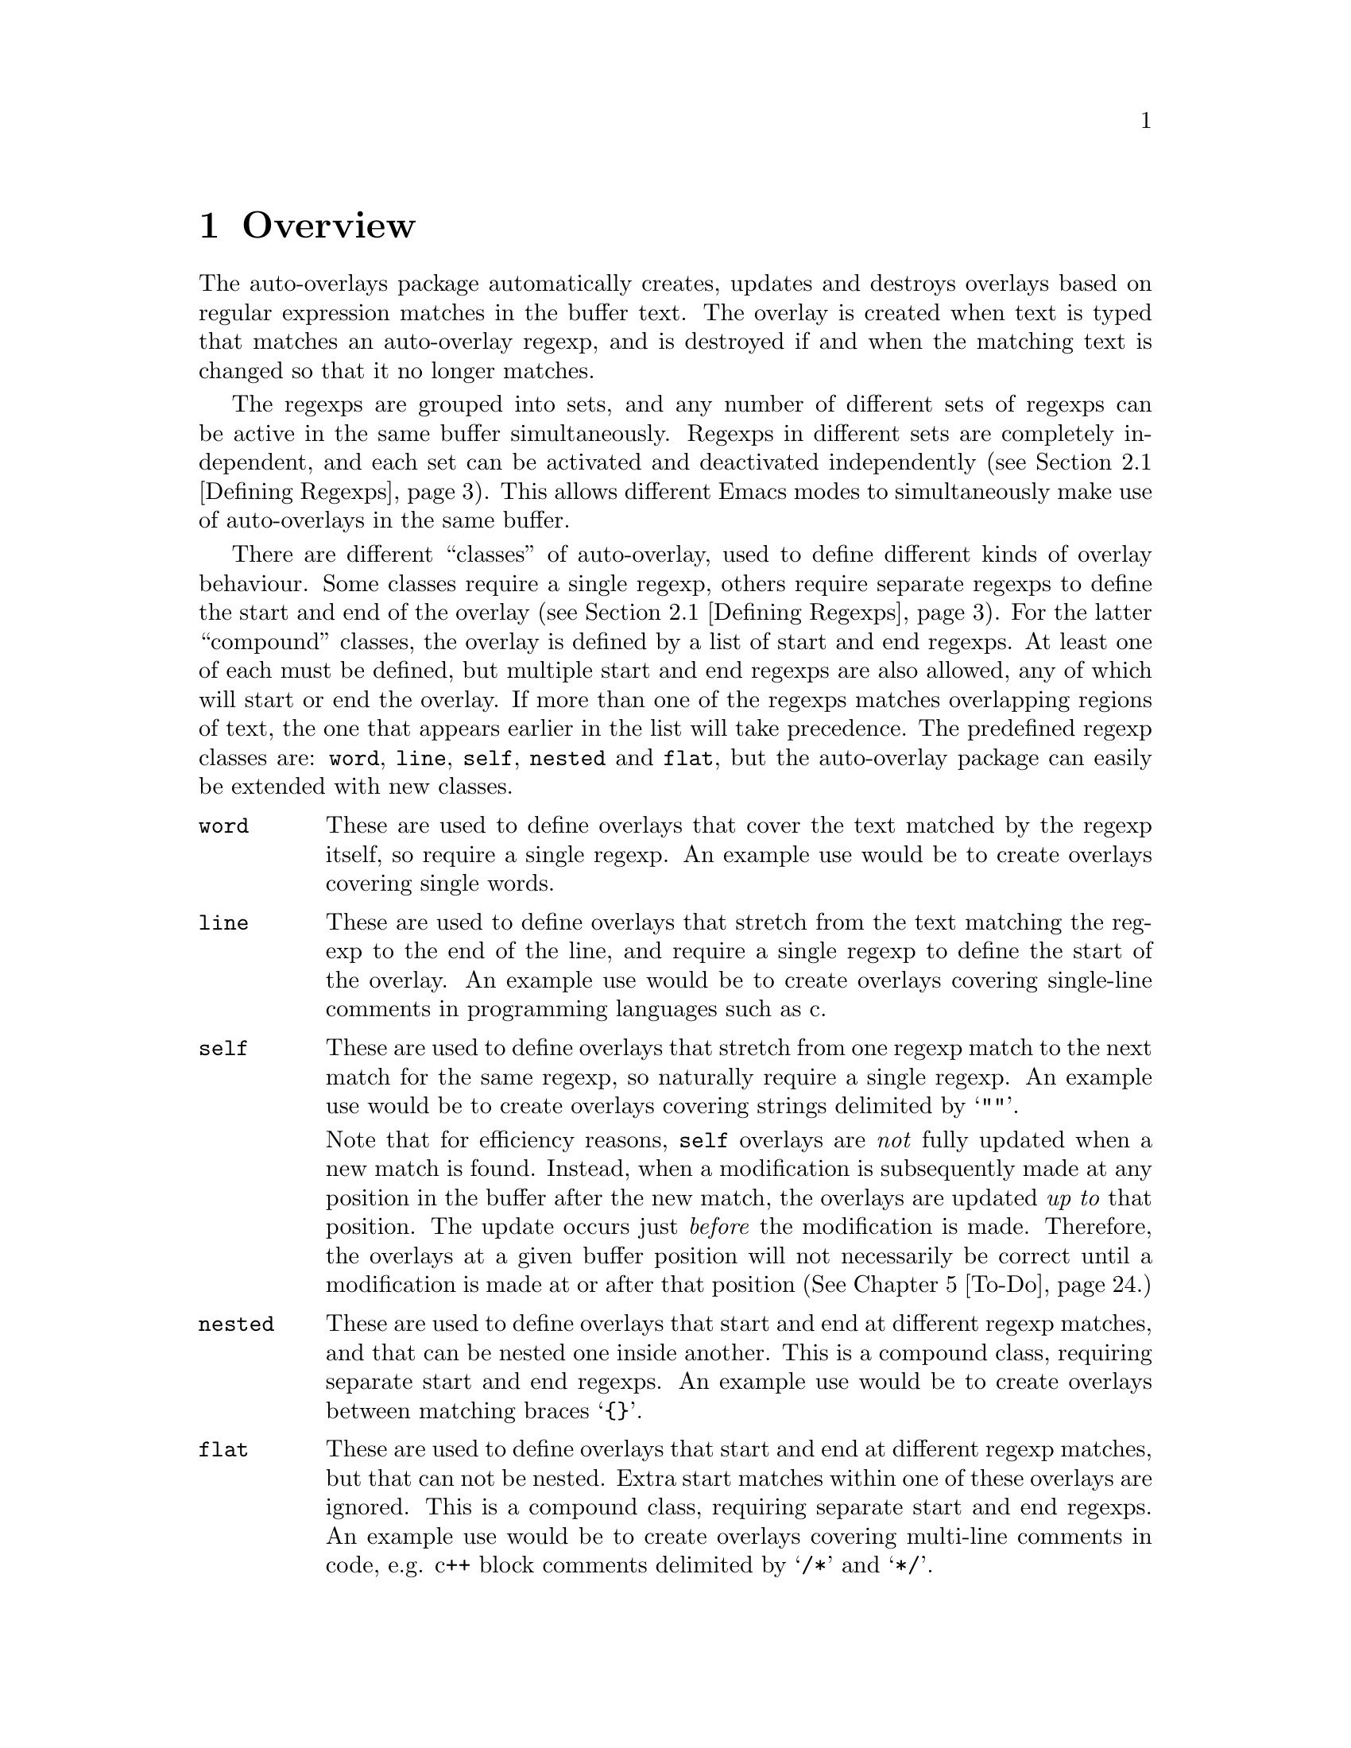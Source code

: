 

@node Overview
@chapter Overview
@cindex Overview
The auto-overlays package automatically creates, updates and destroys
overlays based on regular expression matches in the buffer text. The
overlay is created when text is typed that matches an auto-overlay
regexp, and is destroyed if and when the matching text is changed so
that it no longer matches.

@cindex regexp sets
@cindex sets of regexps
The regexps are grouped into sets, and any number of different sets of
regexps can be active in the same buffer simultaneously. Regexps in
different sets are completely independent, and each set can be activated
and deactivated independently (@pxref{Defining Regexps}). This allows
different Emacs modes to simultaneously make use of auto-overlays in the
same buffer.

@cindex overlay classes
@cindex classes of overlay
@cindex compound overlay classes
@cindex overlay classes, compound
There are different ``classes'' of auto-overlay, used to define
different kinds of overlay behaviour. Some classes require a single
regexp, others require separate regexps to define the start and end of
the overlay (@pxref{Defining Regexps}). For the latter ``compound''
classes, the overlay is defined by a list of start and end regexps. At
least one of each must be defined, but multiple start and end regexps
are also allowed, any of which will start or end the overlay. If more
than one of the regexps matches overlapping regions of text, the one
that appears earlier in the list will take precedence. The predefined
regexp classes are: @code{word}, @code{line}, @code{self}, @code{nested}
and @code{flat}, but the auto-overlay package can easily be extended
with new classes.

@table @code
@item word
@cindex word overlay class
@cindex overlay class, word
@cindex class, word
These are used to define overlays that cover the text matched by the
regexp itself, so require a single regexp. An example use would be to
create overlays covering single words.

@item line
@cindex line overlay class
@cindex overlay class, line
@cindex class, line
These are used to define overlays that stretch from the text matching
the regexp to the end of the line, and require a single regexp to define
the start of the overlay. An example use would be to create overlays
covering single-line comments in programming languages such as c.

@item self
These are used to define overlays that stretch from one regexp match to
the next match for the same regexp, so naturally require a single
regexp. An example use would be to create overlays covering strings
delimited by @samp{""}.

@cindex self overlay class
@cindex overlay class, self
@cindex class, self
Note that for efficiency reasons, @code{self} overlays are @emph{not}
fully updated when a new match is found. Instead, when a modification is
subsequently made at any position in the buffer after the new match, the
overlays are updated @emph{up to} that position. The update occurs just
@emph{before} the modification is made. Therefore, the overlays at a
given buffer position will not necessarily be correct until a
modification is made at or after that position (@xref{To-Do}.)

@item nested
@cindex nested overlay class
@cindex overlay class, nested
@cindex class, nested
These are used to define overlays that start and end at different regexp
matches, and that can be nested one inside another. This is a compound
class, requiring separate start and end regexps. An example use would be
to create overlays between matching braces @samp{@{@}}.

@item flat
@cindex flat overlay class
@cindex overlay class, flat
@cindex class, flat
These are used to define overlays that start and end at different regexp
matches, but that can not be nested. Extra start matches within one of
these overlays are ignored. This is a compound class, requiring separate
start and end regexps. An example use would be to create overlays
covering multi-line comments in code, e.g. c++ block comments delimited
by @samp{/*} and @samp{*/}.
@end table

@cindex delimeter
@cindex regexp groups
@cindex grouping in regexps
By default, the entire text matching a regexp acts as the
``delimeter''. For example, a @code{word} overlay will cover all the
text matching its regexp, and a @code{nested} overlay will start at the
end of the text matching its start regexp. Sometimes it is useful to be
able to have only part of the regexp match act as the delimeter. This
can be done by grouping that part of the regexp (@pxref{Defining
Regexps}). Overlays will then start and end at the text matching the
group, instead of the text matching the entire regexp.

Overlay properties can be defined along with the regexp, and are applied
to any overlays created by a match to that regexp. Certain properties
have implications for auto-overlay behaviour.

@table @code
@item priority
@cindex priority property
@cindex overlay property, priority
This is a standard Emacs overlay property (@pxref{Overlay
Properties,,,elisp, GNU Emacs Lisp Reference Manual}), but it is also
used to determine which regexp takes precedence when more than two or
more regexps defining a compound class overlay match overlapping
text. It is also used to determine which regexp's properties take
precedence for overlays that are defined by start and end matches.

@item exclusive
@cindex exclusive property
@cindex overlay property, exclusive
Normally, different auto-overlay regexps coexist, and act completely
independently of one-another. However, if an auto-overlay has non-nil
@code{exclusive} and @code{priority} properties, regexp matches within
the overlay are ignored if they have lower priority. An example use is
in ignoring matches within comments in code.
@end table
@cindex overlay properties



@node Auto-Overlay Functions
@chapter Auto-Overlay Functions
@cindex functions
@cindex package, loading
@cindex loading the package
@cindex require
@cindex using auto-overlays

To use auto-overlays in an Elisp package, you must load the
overlay classes that you require by including lines of the form
@lisp
(require 'auto-overlay-@var{class})
@end lisp
near the beginning of your package, where @var{class} is the class
name. The standard classes are: @code{word}, @code{line}, @code{self},
@code{nested} and @code{flat} (@pxref{Overview}), though new classes can
easily be added (@pxref{Extending the Auto-Overlays Package}).

Sometimes it is useful for a package to make use of auto-overlays if any
are defined, without necessarily requiring them. To facilitate this, the
relevant functions can be loaded separately from the rest of the
auto-overlays package with the line
@lisp
(require 'auto-overlay-common)
@end lisp
This provides all the functions related to searching for overlays and
retrieving overlay properties, @xref{Searching for Overlays}. Note that
there is no need to include this line if any auto-overlay classes are
@code{require}d.

This section describes the functions that are needed in order to make
use of auto-overlays in an Elisp package. It does @emph{not} describe
functions related to extending the auto-overlays
package. @xref{Extending the Auto-Overlays Package}.

@menu
* Defining Regexps::            
* Starting and Stopping Auto-Overlays::  
* Searching for Overlays::      
@end menu



@node Defining Regexps
@section Defining Regexps
@cindex defining regexps
@cindex regexps, defining
@cindex regexps, loading and unloading
@cindex functions, defining regexps
@cindex functions, loading and unloading regexps

An auto-overlay regexp entry is defined by a list of the form:
@lisp
(@var{class} @var{regexp} &rest @var{properties})
@end lisp
@var{class} is one of the regexp classes described in the previous
section (@pxref{Overview}). @var{regexp} is a regular expression. Any
further elements in the list are cons cells with overlay property names
(symbols) in their cars and the property values in their cdrs.

If only part of the regexp should act as the delimeter
(@pxref{Overview}), @var{regexp} should instead be a cons cell:
@lisp
(@var{regexp} . @var{group})
@end lisp
where @var{regexp} is a regexp that contains at least one group
(@pxref{Regular Expressions,,,elisp, GNU Emacs Lisp Reference Manual}),
and @var{group} is an integer identifying which group should act as the
delimeter.

If the overlay class requires additional groups to be specified, it
@var{regexp} should instead be a list:
@lisp
(@var{regexp} @var{group0} @var{group1} ...)
@end lisp
The first @var{group0} still specifies the part that acts as the
delimeter, as before. If the entire regexp should act as the delimeter,
@var{group0} must still be supplied but should be set to 0 (meaning the
entire regexp). None of the standard classes make use of any additional
groups, but extensions to the auto-overlays package that define new
classes may. @xref{Extending the Auto-Overlays Package}.


The following functions are used to load and unload regexp definitions.
@cindex defining regexps
@cindex regexps, defining
@cindex regexps, loading and unloading
@cindex functions, defining regexps
@cindex functions, loading and unloading regexps

@table @code
@item (auto-overlay-load-regexp @var{entry} @var{set-id} &optional @var{pos} @var{entry-id})
@findex auto-overlay-load-regexp
@cindex defining regexps
@cindex regexps, defining
@cindex regexps, loading
Load an auto-overlay regexp defined by @var{entry}, which should be a
list of the form described above. @var{set-id} is a symbol identifying a
set of auto-overlay regexps. The optional parameter @var{pos} determines
where in the set's regexp list the new regexp is inserted. If it is
@code{nil}, the regexp is added at the end. If it is @code{t}, the
regexp is added at the beginning. If it is an integer, the regexp is
added at that position in the list. Whilst the position in the list has
no effect on overlay behaviour, it does determine the order in which
regexps are checked, so can affect efficiency. The optional
@var{entry-id} is a symbol that can be used to identify the regexp
later.

@cindex compound regexp
@cindex defining compound regexps
@cindex regexps, defining compound
To define a compound overlay, @command{auto-overlay-load-regexp} must
first be called with @var{entry} being a list containing just the
overlay class, e.g. @code{('nested)}, and an @var{entry-id} must be
supplied. @command{auto-overlay-load-compound-regexp} can then be called
to actually load the start and end regexp definitions themselves.


@item (auto-overlay-load-compound-regexp @var{entry} @var{set-id} @var{entry-id} &optional @var{pos} @var{subentry-id})
@findex auto-overlay-load-compound-regexp
@cindex compound regexp
@cindex defining compound regexps
@cindex loading compound regexps
@cindex regexps, defining compound
@cindex regexps, loading compound
Load a start or end regexp into the list defining a compound
regexp. @command{auto-overlay-load-regexp} must first be called as
described above. @var{entry} is the regexp definition, but the first
element of the list should be one of the symbols @code{start} or
@code{end}, rather than the overlay class. @var{set-id} is a symbol
identifying the auto-overlay regexp set as before, and @var{entry-id} is
the symbol that was supplied to the @command{auto-overlay-load-regexp}
call. The optional @var{pos} determines the position of the regexp, as
for @command{auto-overlay-load-regexp}, but this time it is the position
in the list of regexps defining the compound overlay, which can be
significant for overlay behaviour since it determines which regexp takes
precedence when two match the same text. The optional @var{subentry-id}
is a symbol that can be used to identify the regexp later.


@item (auto-overlay-unload-regexp @var{set-id} &optional @var{entry-id} @var{subentry-id})
@findex auto-overlay-unload-regexp
@cindex unloading regexps
@cindex regexps, unloading
Unload one or more regexp definitions. @var{set-id}, @var{entry-id} and
@var{subentry-id} are symbols identifying the regexp to unload, and
correspond to those supplied when loading the regexp using
@command{auto-overlay-load-regexp} and
@command{auto-overlay-load-compound-regexp}. @var{subentry-id} only
needs to be supplied if unloading a start or end regexp from a compound
class, and should be @code{nil} otherwise. Note that if @var{entry-id}
is the symbol identifying a compound class regexp, and @var{subentry-id}
is @emph{not} supplied, the entire list of start and end regexps will be
unloaded. To unload an entire set of regexp definitions, simply specify
@var{set-id} but leave @var{entry-id} and @var{subentry-id} null.


@item (auto-overlay-share-regexp-set @var{set-id} @var{from-buffer} @@optional @var{to-buffer})
@findex auto-overlay-share-regexp-set
@cindex sharing regexp sets
@cindex regexp sets, sharing between buffers
@cindex buffers, sharing regexp sets between
Share the set of regexp definitions identified by the symbol
@var{set-id} in buffer @code{from-buffer} with the buffer
@var{to-buffer}, or the current buffer if @var{to-buffer} is null. The
regexp set becomes common to both buffers, and any changes made to it in
one buffer, such as loading and unloading regexp definitions, are also
reflected in the other buffer. However, the regexp set can still be
enabled and disabled independently in both buffers. The same regexp set
can be shared between any number of buffers. To remove a shared regexp
set from one of the buffers, simply unload the entire set from that
buffer using @command{auto-overlay-unload-regexp}. The regexp set will
remain defined in all the other buffers it was shared with.
@end table



@node Starting and Stopping Auto-Overlays
@section Starting and Stopping Auto-Overlays
@cindex starting and stopping auto-overlays
@cindex regexp sets, starting and stopping
@cindex saving overlays
@cindex loading overlays
@cindex overlays, starting and stopping
@cindex overlays, saving and loading
@cindex functions, starting and stopping overlays
@cindex functions, loading and saving overlays
A set of regexps is not active until it has been ``started'', and can be
deactivated by ``stopping'' it. When a regexp set is activated, the
entire buffer is scanned for regexp matches, and the corresponding
overlays created. Similarly, when a set is deactivated, all the overlays
are deleted. Note that regexp definitions can be loaded and unloaded
whether the regexp set is active or inactive, and that deactivating a
regexp set does @emph{not} delete its regexp definitions.

Since scanning the whole buffer for regexp matches can take some time,
especially for large buffers, auto-overlay data can be saved to an
auxiliary file so that the overlays can be restored more quickly if the
same regexp set is subsequently re-activated. Of course, if the text in
the buffer is modified whilst the regexp set is disabled, or the regexp
definitions differ from those that were active when the overlay data was
saved, the saved data will be out of date. Auto-overlays automatically
checks if the text has been modified and, if it has, ignores the saved
data and re-scans the buffer. However, no check is made to ensure the
regexp definitions used in the buffer and saved data are consistent
(@pxref{To-Do}); the saved data will be used even if the definitions
have changed.

The usual time to save and restore overlay data is when a regexp set is
deactivated or activated. The auxilliary file name is then constructed
automatically from the buffer name and the set-id. However,
auto-overlays can also be saved and restored manually.


@table @code
@item (auto-overlay-start @var{set-id} @@optional @var{buffer} @var{ignore-save-file})
@findex auto-overlay-start
Activate the auto-overlay regexp set identified by the symbol
@var{set-id} in @var{buffer}, or the current buffer if the latter is
@code{nil}. If there is an file called
@file{auto-overlay-}@var{buffer-name}@file{-}@var{set-id} in the current
directory containing up-to-date overlay data, it will be used to restore
the auto-overlays (@var{buffer-name} is the name of the file visited by
the buffer, or the buffer name itself if there is none). Otherwise, the
entire buffer will be scanned for regexp matches. A non-nil
@var{ignore-save-file} will override this, causing the buffer to be
scanned even if the file exists.


@item (auto-overlay-stop @var{set-id} @@optional @var{buffer} @var{save})
@findex auto-overlay-stop
Deactivate the auto-overlay regexp set identified by the symbol
@var{set-id} in @var{buffer}, or the current buffer if the latter is
@code{nil}. All corresponding overlays will be deleted, but the regexp
definitions are preserved and can be reactivated later. If @var{save} is
non-nil, overlay data will be saved in an auxilliary file called
@file{auto-overlay-}@var{buffer-name}@file{-}@var{set-id} to speed up
subsequent reactivation of the regexp set in the same buffer
(@var{buffer-name} is the name of the file visited by the buffer, or the
buffer name itself if there is none).


@item (auto-overlay-save-overlays @var{set-id} @@optional @var{buffer} @var{file})
@findex auto-overlay-save-overlays
Save auto-overlay data for the regexp set identified by the symbol
@var{set-id} in @var{buffer}, or the current buffer if @code{nil}, to an
auxilliary file called @var{file}. If @var{file} is nil, the overlay
data are saved to a file called
@file{auto-overlay-}@var{buffer-name}@file{-}@var{set-id} in the current
directory (@var{buffer-name} is the name of the file visited by the
buffer, or the buffer name itself if there is none). Note that this is
the only name that will be recognized by @command{auto-overlay-start}.


@item (auto-overlay-load-overlays @var{set-id} @@optional @var{buffer} @var{file})
@findex auto-overlay-load-overlays
Load auto-overlay data for the regexp set identified by the symbol
@var{set-id} into @var{buffer}, or the current buffer if @code{nil},
from an auxilliary file called @var{file}. If @var{file} is nil, it
attempts to load the overlay data from a file called
@file{auto-overlay-}@var{buffer-name}@file{-}@var{set-id} in the current
directory (@var{buffer-name} is the name of the file visited by the
buffer, or the buffer name itself if there is none). Returns @code{t} is
the overlays were successfully loaded, @code{nil} otherwise.
@end table



@node Searching for Overlays
@section Searching for Overlays
@cindex searching for overlays
@cindex finding overlays
@cindex functions, searching for overlays
@cindex overlays, finding
@cindex overlay properties
Auto-overlays are just normal Emacs overlays, so any of the standard
Emacs functions can be used to search for overlays and retrieve overlay
properties. The auto-overlays package provides some additional
functions.

@table @code
@item (auto-overlays-at-point @@optional @var{point} @var{prop-test} @var{inactive})
@findex auto-overlays-at-point
Return a list of overlays overlapping @var{point}, or the point if
@var{point} is null. The list includes @emph{all} overlays, not just
auto-overlays (but see below). The list can be filtered to only return
overlays with properties matching criteria specified by
@var{prop-test}. This should be a list defining a property test, with
one of the following forms (or a list of such lists, if more than one
property test is required):
@lisp
(@var{function} @var{property})
(@var{function} @var{property} @var{value})
(@var{function} (@var{property1} @var{property2} ...) (@var{value1} @var{value2} ...))
@end lisp
where @var{function} is a function, @var{property} is an overlay
property name (a symbol), and @var{value} can be any value or lisp
expression. For each overlay, first the values corresponding to the
@var{property} names are retrieved from the overlay and any @var{value}s
that are lisp expressions are evaluated. Then @var{function} is called
with the property values followed by the other values as its
arguments. The test is satisfied if the result is non-nil, otherwise it
fails. Tests are evaluated in order, but only up to the first
failure. Only overlays that satisfy all property tests are returned.

All auto-overlays are given a non-nil @code{auto-overlay} property, so
to restrict the list to auto-overlays, @var{prop-test} should include
the following property test:
@lisp
('identity 'auto-overlay)
@end lisp
For efficiency reasons, the auto-overlays package sometimes leaves
overlays hanging around in the buffer even when they should have been
deleted. These are marked with a non-nil @code{inactive} property. By
default, @command{auto-overlays-at-point} ignores these. A non-nil
@var{inactive} will override this, causing inactive overlays to be
included in the returned list (assuming they pass all property tests).


@item (auto-overlays-in @var{start} @var{end} @@optional @var{prop-test} @var{within} @var{inactive})
@findex auto-overlays-in
Return a list of overlays overlapping the region between @var{start} and
@var{end}. The @var{prop-test} and @var{inactive} arguments have the
same behaviour as in @command{auto-overlays-at-point}, above. If
@var{within} is non-nil, only overlays that are entirely within the
region from @var{start} to @var{end} will be returned, not overlays that
extend outside that region.


@item (auto-overlay-highest-priority-at-point @@optional @var{point} @var{prop-test})
@findex auto-overlay-highest-priority-at-point
@cindex overlays, priority
@cindex highest priority overlay
Return the highest priority overlay at @var{point} (or the point, of
@var{point} is null). The @var{prop-test} argument has the same
behaviour as in @command{auto-overlays-at-point}, above. An overlay's
priority is determined by the value of its @code{priority} property
(@pxref{Overlay Properties,,,elisp, GNU Emacs Lisp Reference
Manual}). If two overlays have the same priority, the innermost one
takes precedence (i.e. the one that begins later in the buffer, or if
they begin at the same point the one that ends earlier; if two overlays
have the same priority and extend over the same region, there is no way
to predict which will be returned).

@item (auto-overlay-local-binding @var{symbol} @@optional @var{point})
@findex auto-overlay-local-binding
@cindex overlays, local-binding
@cindex overlay-local binding
@cindex local-binding
Return the ``overlay-local'' binding of @var{symbol} at @var{point} (or
the point if @var{point} is null), or the current local binding if there
is no overlay binding. An ``overlay-local'' binding for @var{symbol} is
the value of the overlay property called @var{symbol}. If more than one
overlay at @var{point} has a non-nil @var{symbol} property, the value
from the highest priority overlay is returned (see
@command{auto-overlay-highest-priority-at-point}, above, for an
explanation of ``highest priority'').
@end table




@node Worked Example
@chapter Worked Example
@cindex worked example
@cindex example
@cindex LaTeX
The interaction of all the different regexp definitions, overlay
properties and auto-overlay classes provided by the auto-overlay package
can be a little confusing. This section will go through an example of
how the auto-overlay regexps could be defined to create overlays for a
subset of La@TeX{}, which is complex enough to demonstrate most of the
features.

La@TeX{} is a markup language, so a La@TeX{} document combines markup
commands with normal text. Commands start with @samp{\}, and end at the
first non-word-constituent character. We want to highlight all La@TeX{}
commands in blue. Two commands that will particularly interest us are
@samp{\begin} and @samp{\end}, which begin and end a La@TeX{}
environment. The environment name is enclosed in braces:
@samp{\begin@{@var{environment-name}@}}, and we want it to be
highlighted in pink. La@TeX{} provides many environments, used to create
lists, tables, titles, etc. We will take the example of an
@samp{equation} environment, used to typeset mathematical
equations. Thus equations are enclosed by @samp{\begin@{equation@}} and
@samp{\end@{equation@}}, and we would like to highlight these equations
in yellow. Another example we will use is the @samp{$} delimiter. Pairs
of @samp{$}s delimit mathematical expressions that appear in the middle
of a paragraph of normal text (whereas @samp{equation} environments
appear on their own, slightly separated from surrounding text). Again,
we want to highlight these mathematical expressions, this time in
green. The final piece of La@TeX{} markup we will need to consider is
the @samp{%} character, which creates a comment that lasts till the end
of the line (i.e. text after the @samp{%} is ignored by the La@TeX{}
processor up to the end of the line).


@cindex word overlay class example
@cindex example, word class
@cindex overlay class, word example
@cindex class, word example
La@TeX{} commands are a good example of when to use @code{word} regular
expressions (@pxref{Overview}). The appropriate regexp definition is
loaded by

@lisp
(auto-o-load-regexp
 '(word "\\\\[[:alpha:]]*?\\([^[:alpha:]]\\|$\\)"
        (face . (background-color . "blue")))
 'latex)
@end lisp

@noindent
We have called the regexp set @code{latex}. The @code{face} property is
a standard Emacs overlay property that sets font properties within the
overlay. @xref{Overlay Properties,,,elisp, GNU Emacs Lisp Reference
Manual}. @code{"\\\\"} is the string defining the regexp that matches a
@emph{single} @samp{\}. (Note that the @samp{\} character has a special
meaning in regular expressions, so to include a literal one it must be
escaped: @samp{\\}. However, @samp{\} also has a special meaning in lisp
strings, so both @samp{\} characters must be escaped there too, giving
@code{\\\\}.) @code{[[:alpha:]]*?} matches a sequence of zero or more
letter characters. The @code{?} ensures that it matches the
@emph{shortest} sequence of letters consistent with matching the regexp,
since we want the region to end at the first non-letter character,
matched by @code{[^[:alpha:]]}. The @code{\|} defines an alternative, to
allow the La@TeX{} command to be terminated either by a non-letter
character or by the end of the line (@code{$}). @xref{Regular
Expressions,,,elisp, GNU Emacs Lisp Reference Manual}, for more details
on Emacs regular expressions.

However, there's a small problem. We only want the blue background to
cover the characters making up a La@TeX{} command. But as we've defined
things so far, it will cover all the text matched by the regexp, which
includes the leading @samp{\} and the trailing non-letter character. To
rectify this, we need to group the part of the regexp that matches the
command (i.e. by surround it with @samp{\(} and @samp{\)}), and put the
regexp inside a cons cell containing the regexp in its @code{car} and a
number indicating which subgroup to use in its @code{cdr}:

@lisp
(auto-overlay-load-regexp
 '(word ("\\\\[[:alpha:]]*?\\([^[:alpha:]]\\|$\\)" . 1)
        (face . (background-color . "blue")))
 'latex)
@end lisp


@cindex self overlay class example
@cindex overlay class, self example
@cindex example, self class
@cindex class, self example
The @samp{$} delimiter is an obvious example of when to use a
@code{self} regexp (@pxref{Overview}). We can update our example to
include this (note that @samp{$} also has a special meaning in regular
expressions, so it must be escaped with @samp{\} which itself must be
escaped in lisp strings):

@lisp
(auto-overlay-load-regexp
 '(word ("\\\\[[:alpha:]]*?\\([^[:alpha:]]\\|$\\)" . 1)
        (face . (background-color . "blue")))
 'latex)

(auto-overlay-load-regexp
 '(self "\\$" (face . (background-color . "green")))
 'latex)
@end lisp

@noindent
This won't quite work though. La@TeX{} maths commands also start with a
@samp{\} character, which will match the @code{word} regexp. For the
sake of example we want the entire equation highlighted in green,
without highlighting any La@TeX{} maths commands it contains in
blue. Since the @code{word} overlay will be within the @code{self}
overlay, the blue highlighting will take precedence. We can change this
by giving the @code{self} overlay a higher priority (any priority is
higher than a non-existent one; we use 3 here for later
convenience). For efficiency reasons, it's a good idea to put higher
priority regexp definitions before lower priority ones, so we get:

@lisp
(auto-overlay-load-regexp
 '(self "\\$" (priority . 3) (face . (background-color . "green")))
 'latex)

(auto-overlay-load-regexp
 '(word ("\\\\[[:alpha:]]*?\\([^[:alpha:]]\\|$\\)" . 1)
        (face . (background-color . "blue")))
 'latex)
@end lisp


@cindex nested overlay class example
@cindex overlay class, nested example
@cindex example, nested class
@cindex class, nested example
The @samp{\begin@{equation@}} and @samp{\end@{equation@}} commands also
enclose maths regions, which we would like to highlight in yellow. Since
the opening and closing delimiters are different in this case, we must
use @code{nested} overlays (@pxref{Overview}). Our example now looks like:

@lisp
(auto-overlay-load-regexp
 '(self "\\$" (priority . 3) (face . (background-color . "green")))
 'latex)

(auto-overlay-load-regexp '(nested) 'latex 'equation)
(auto-overlay-load-compound-regexp
 '(start "\\begin@{equation@}"  (priority . 1)
         (face . (background-color . "yellow")))
 'latex 'equation)
(auto-overlay-load-compound-regexp
 '(end "\\end@{equation@}" (priority . 1)
       (face . (background-color . "yellow")))
 'latex 'equation)

(auto-overlay-load-regexp
 '(word ("\\\\[[:alpha:]]*?\\([^[:alpha:]]\\|$\\)" . 1)
        (face . (background-color . "blue")))
 'latex)
@end lisp

@noindent
Notice how we've used @code{start} and @code{end} regexps to define the
compound regexp. Once again, we have had to escape the @samp{\}
characters, and increase the priority of the new regexp definition to
avoid any La@TeX{} commands within the maths region being highlighted in
blue.


@cindex line overlay class example
@cindex overlay class, line example
@cindex example, line class
@cindex class, line example
La@TeX{} comments start with @samp{%} and last till the end of the line:
a perfect demonstration of a @code{line} regexp. Here's a first attempt:

@lisp
(auto-overlay-load-regexp
 '(self "\\$" (priority . 3) (face . (background-color . "green")))
 'latex)

(auto-overlay-load-regexp '(nested) 'latex 'equation)
(auto-overlay-load-compound-regexp
 '(start "\\begin@{equation@}"  (priority . 1)
         (face . (background-color . "yellow")))
 'latex 'equation)
(auto-overlay-load-compound-regexp
 '(end "\\end@{equation@}" (priority . 1)
       (face . (background-color . "yellow")))
 'latex 'equation)

(auto-overlay-load-regexp
 '(word ("\\\\[[:alpha:]]*?\\([^[:alpha:]]\\|$\\)" . 1)
        (face . (background-color . "blue")))
 'latex)

(auto-overlay-load-regexp
 `(line "%" (priority . 4) (exclusive . t)
        (face . (background-color
                 . ,(face-attribute 'default :background)))
 'latex)
@end lisp
@noindent
We use the standard Emacs @command{face-attribute} function to retrieve
the default background colour, which is evaluated before the regexp
definition is loaded. (This will of course go wrong if the default
background colour is subsequently changed, but it's sufficient for this
example). Let's think about this a bit. We probably don't want anything
within a comment to be highlighted at all, even if it matches one of the
other regexps. In fact, creating overlays for @samp{\begin} and
@samp{\end} commands which are within a comment could cause havoc! If
they don't occur in pairs within the commented region, they will
erroneously pair up with ones outside the comment. We need comments to
take precedence over everything else, and we need them to block other
regexp matches:

@lisp
(auto-overlay-load-regexp
 `(line "%" (priority . 4) (exclusive . t)
        (face . (background-color
                 . ,(face-attribute 'default :background)))
 'latex)

(auto-overlay-load-regexp
 '(self "\\$" (priority . 3) (face . (background-color . "green")))
 'latex)

(auto-overlay-load-regexp '(nested) 'latex 'equation)
(auto-overlay-load-compound-regexp
 '(start "\\begin@{equation@}"  (priority . 1)
         (face . (background-color . "yellow")))
 'latex 'equation)
(auto-overlay-load-compound-regexp
 '(end "\\end@{equation@}" (priority . 1)
       (face . (background-color . "yellow")))
 'latex 'equation)

(auto-overlay-load-regexp
 '(word ("\\\\[[:alpha:]]*?\\([^[:alpha:]]\\|$\\)" . 1)
        (face . (background-color . "blue")))
 'latex)
@end lisp


@cindex nested overlay class example
@cindex overlay class, nested example
@cindex example, nested class
@cindex class, nested example
We're well on our way to creating a useful setup, at least for the
La@TeX{} commands we're considering in this example. There is one last
type of overlay to create, but it is the most complicated. We want
environment names to be highlighted in pink, i.e. the region between
@samp{\begin@{} and @samp{@}}. A first attempt at this might result in:

@lisp
(auto-overlay-load-regexp
 `(line "%" (priority . 4) (exclusive . t)
        (face . (background-color
                 . ,(face-attribute 'default :background)))
 'latex)

(auto-overlay-load-regexp
 '(self "\\$" (priority . 3) (face . (background-color . "green")))
 'latex)

(auto-overlay-load-regexp '(nested) 'latex 'environment)
(auto-overlay-load-compound-regexp
 '(start "\\begin@{" (priority . 2)
         (face . (background-color . "pink")))
 'latex 'environment)
(auto-overlay-load-compound-regexp
 '(end "@}" (priority . 2)
       (face . (background-color . "pink")))
 'latex 'environment)

(auto-overlay-load-regexp '(nested) 'latex 'equation)
(auto-overlay-load-compound-regexp
 '(start "\\begin@{equation@}"  (priority . 1)
         (face . (background-color . "yellow")))
 'latex 'equation)
(auto-overlay-load-compound-regexp
 '(end "\\end@{equation@}" (priority . 1)
       (face . (background-color . "yellow")))
 'latex 'equation)

(auto-overlay-load-regexp
 '(word ("\\\\[[:alpha:]]*?\\([^[:alpha:]]\\|$\\)" . 1)
        (face . (background-color . "blue")))
 'latex)
@end lisp

@noindent
However, we'll hit a problem with this. The @samp{@}} character also
closes the @samp{\end@{} command. Since we haven't told auto-overlays
about @samp{\end@{}, every @samp{@}} that should close an @samp{\end@{}
command will instead be interpreted as the end of a @samp{\start@{}
command, probably resulting in lots of unmatched @samp{@}} characters,
creating pink splodges everywhere! Clearly, since we also want
environment names between @samp{\end@{} and @samp{@}} to be pink, we
need something more along the lines of:

@lisp
(auto-overlay-load-regexp
 `(line "%" (priority . 4) (exclusive . t)
        (face . (background-color
                 . ,(face-attribute 'default :background)))
 'latex)

(auto-overlay-load-regexp
 '(self "\\$" (priority . 3) (face . (background-color . "green")))
 'latex)

(auto-overlay-load-regexp '(nested) 'latex 'environment)
(auto-overlay-load-compound-regexp
 '(start "\\begin@{" (priority . 2)
         (face . (background-color . "pink")))
 'latex 'environment)
(auto-overlay-load-compound-regexp
 '(start "\\end@{" (priority . 2)
       (face . (background-color . "pink")))
 'latex 'environment)
(auto-overlay-load-compound-regexp
 '(end "@}" (priority . 2)
       (face . (background-color . "pink")))
 'latex 'environment)

(auto-overlay-load-regexp '(nested) 'latex 'equation)
(auto-overlay-load-compound-regexp
 '(start "\\begin@{equation@}"  (priority . 1)
         (face . (background-color . "yellow")))
 'latex 'equation)
(auto-overlay-load-compound-regexp
 '(end "\\end@{equation@}" (priority . 1)
       (face . (background-color . "yellow")))
 'latex 'equation)

(auto-overlay-load-regexp
 '(word ("\\\\[[:alpha:]]*?\\([^[:alpha:]]\\|$\\)" . 1)
        (face . (background-color . "blue")))
 'latex)
@end lisp

@noindent
We still haven't solved the problem though. The @samp{@}} character
doesn't only close @samp{\begin@{} and @samp{\end@{} commands in
La@TeX{}. @emph{All} arguments to La@TeX{} commands are surrounded by
@samp{@{} and @samp{@}}. We could add all the commands that take
arguments, but we don't really want to bother about any other commands
(at least in this example). All we want to do is prevent predictive mode
incorrectly pairing the @samp{@}} characters used for other
commands. Instead, we can just add @samp{@{} to the list:

@lisp
(auto-overlay-load-regexp
 `(line "%" (priority . 4) (exclusive . t)
        (face . (background-color
                 . ,(face-attribute 'default :background)))
 'latex)

(auto-overlay-load-regexp
 '(self "\\$" (priority . 3) (face . (background-color . "green")))
 'latex)

(auto-overlay-load-regexp '(nested) 'latex 'environment)
(auto-overlay-load-compound-regexp
 '(start "@{" (priority . 2))
 'latex 'environment)
(auto-overlay-load-compound-regexp
 '(start "\\begin@{" (priority . 2)
         (face . (background-color . "pink")))
 'latex 'environment)
(auto-overlay-load-compound-regexp
 '(start "\\end@{" (priority . 2)
       (face . (background-color . "pink")))
 'latex 'environment)
(auto-overlay-load-compound-regexp
 '(end "@}" (priority . 2))
 'latex 'environment)

(auto-overlay-load-regexp '(nested) 'latex 'equation)
(auto-overlay-load-compound-regexp
 '(start "\\begin@{equation@}"  (priority . 1)
         (face . (background-color . "yellow")))
 'latex 'equation)
(auto-overlay-load-compound-regexp
 '(end "\\end@{equation@}" (priority . 1)
       (face . (background-color . "yellow")))
 'latex 'equation)

(auto-overlay-load-regexp
 '(word ("\\\\[[:alpha:]]*?\\([^[:alpha:]]\\|$\\)" . 1)
        (face . (background-color . "blue")))
 'latex)
@end lisp

@noindent
Notice how the @code{@{} and @code{@}} regexps do not define a
background colour (or indeed any other properties), so that any overlays
they create will have no effect other than making sure all @samp{@{} and
@samp{@}} characters are correctly paired.

We've made one mistake though: by putting the @code{@{} regexp at the
beginning of the compound regexp list, it will take priority over any
other regexp in the list that could match the same text. And since
@code{@{} will match whenever @code{\begin@{} or @code{\end@{} matches,
environments will never be highlighted! The @code{@{} regexp must come
@emph{after} the @code{\begin@{} and @code{\end@{} regexps, to ensure it
is only used if neither of them match (it doesn't matter whether it
appears before or after the @code{@{} regexp, since the latter will
never match the same text and neither set dictionaries). We can fix this
either by passing a @var{pos} argument to
@command{auto-overlay-load-compound-regexp} (@pxref{Defining Regexps}),
or more simply, since regexps are entered at the end of the compound
regep list by default, by moving the line defining the @code{@{} regexp
after the @code{\start@{} and @code{\end@{} regexps:

@lisp
(auto-overlay-load-regexp
 `(line "%" (priority . 4) (exclusive . t)
        (face . (background-color
                 . ,(face-attribute 'default :background)))
 'latex)

(auto-overlay-load-regexp
 '(self "\\$" (priority . 3) (face . (background-color . "green")))
 'latex)

(auto-overlay-load-regexp '(nested) 'latex 'environment)
(auto-overlay-load-compound-regexp
 '(start "\\begin@{" (priority . 2)
         (face . (background-color . "pink")))
 'latex 'environment)
(auto-overlay-load-compound-regexp
 '(start "\\end@{" (priority . 2)
       (face . (background-color . "pink")))
 'latex 'environment)
(auto-overlay-load-compound-regexp
 '(start "@{" (priority . 2))
 'latex 'environment)
(auto-overlay-load-compound-regexp
 '(end "@}" (priority . 2))
 'latex 'environment)

(auto-overlay-load-regexp '(nested) 'latex 'equation)
(auto-overlay-load-compound-regexp
 '(start "\\begin@{equation@}"  (priority . 1)
         (face . (background-color . "yellow")))
 'latex 'equation)
(auto-overlay-load-compound-regexp
 '(end "\\end@{equation@}" (priority . 1)
       (face . (background-color . "yellow")))
 'latex 'equation)

(auto-overlay-load-regexp
 '(word ("\\\\[[:alpha:]]*?\\([^[:alpha:]]\\|$\\)" . 1)
        (face . (background-color . "blue")))
 'latex)
@end lisp

There is one last issue. A literal @samp{@{} or @samp{@}} character can
be included in a La@TeX{} document by escaping it with @samp{\}:
@samp{\@{} and @samp{\@}}. In this situation, the characters do not
match anything and should not be treated as delimiters. We can modify
the @code{@{} and @code{@}} regexps to exclude these cases:

@lisp
(auto-overlay-load-regexp
 `(line "%" (priority . 4) (exclusive . t)
        (face . (background-color
                 . ,(face-attribute 'default :background)))
 'latex)

(auto-overlay-load-regexp
 '(self "\\$" (priority . 3) (face . (background-color . "green")))
 'latex)

(auto-overlay-load-regexp '(nested) 'latex 'environment)
(auto-overlay-load-compound-regexp
 '(start "\\begin@{" (priority . 2)
         (face . (background-color . "pink")))
 'latex 'environment)
(auto-overlay-load-compound-regexp
 '(start "\\end@{" (priority . 2)
       (face . (background-color . "pink")))
 'latex 'environment)
(auto-overlay-load-compound-regexp
 '(start "\\([^\\]\\|^\\)@{" (priority . 2))
 'latex 'environment)
(auto-overlay-load-compound-regexp
 '(end "\\([^\\]\\|^\\)@}" (priority . 2))
 'latex 'environment)

(auto-overlay-load-regexp '(nested) 'latex 'equation)
(auto-overlay-load-compound-regexp
 '(start "\\begin@{equation@}"  (priority . 1)
         (face . (background-color . "yellow")))
 'latex 'equation)
(auto-overlay-load-compound-regexp
 '(end "\\end@{equation@}" (priority . 1)
       (face . (background-color . "yellow")))
 'latex 'equation)

(auto-overlay-load-regexp
 '(word ("\\\\[[:alpha:]]*?\\([^[:alpha:]]\\|$\\)" . 1)
        (face . (background-color . "blue")))
 'latex)
@end lisp

@noindent
The new, complicated-looking regexps will only match @samp{@{} and
@samp{@}} characters if they are @emph{not} preceded by a @samp{\}
character (@pxref{Regular Expressions,,,elisp,GNU Emacs Lisp Reference
Manual}). Note that the character alternative @code{[^\]\|^} can match
any character that isn't a @samp{\} @emph{or} the start of a line. This
is required because macthes to auto-overlay regexps are not allowed to
span more than one line. If @samp{@{} or @samp{@}} appear at the
beginning of a line, there will be no character in front (the newline
character doesn't count, since it isn't on the same line), so the
@code{[^\]} will not match.

However, when it does match, the @code{@}} regexp will now match an
additional character before the @code{@}}, causing the overlay to end
one character early. (The @code{@{} regexp will also match one
additional character before the @code{@{}, but since the beginning of
the overlay starts from the @emph{end} of the @code{start} delimiter,
this poses no problem.) We need to group the part of the regexp that
should define the delimiter, i.e. the @code{@}}, by surrounding it with
@code{\(} and @code{\)}, and put the regexp in the @code{car} of a cons
cell whose @code{cdr} specifies the new subgroup (i.e. the 2nd subgroup,
since the regexp already included a group for other reasons). Our final
version looks like this:

@lisp
(auto-overlay-load-regexp
 `(line "%" (priority . 4) (exclusive . t)
        (face . (background-color
                 . ,(face-attribute 'default :background)))
 'latex)

(auto-overlay-load-regexp
 '(self "\\$" (priority . 3) (face . (background-color . "green")))
 'latex)

(auto-overlay-load-regexp '(nested) 'latex 'environment)
(auto-overlay-load-compound-regexp
 '(start "\\begin@{" (priority . 2)
         (face . (background-color . "pink")))
 'latex 'environment)
(auto-overlay-load-compound-regexp
 '(start "\\end@{" (priority . 2)
       (face . (background-color . "pink")))
 'latex 'environment)
(auto-overlay-load-compound-regexp
 '(start "\\([^\\]\\|^\\)@{" (priority . 2))
 'latex 'environment)
(auto-overlay-load-compound-regexp
 '(end ("\\([^\\]\\|^\\)\\(@}\\)" . 2) (priority . 2))
 'latex 'environment)

(auto-overlay-load-regexp '(nested) 'latex 'equation)
(auto-overlay-load-compound-regexp
 '(start "\\begin@{equation@}"  (priority . 1)
         (face . (background-color . "yellow")))
 'latex 'equation)
(auto-overlay-load-compound-regexp
 '(end "\\end@{equation@}" (priority . 1)
       (face . (background-color . "yellow")))
 'latex 'equation)

(auto-overlay-load-regexp
 '(word ("\\\\[[:alpha:]]*?\\([^[:alpha:]]\\|$\\)" . 1)
        (face . (background-color . "blue")))
 'latex)
@end lisp


With these regexp definitions, La@TeX{} commands will automatically be
highlighted in blue, equation environments in yellow, inline maths
commands in green, and environment names in pink. La@TeX{} markup within
comments will be ignored. And @samp{@{} and @samp{@}} characters from
other commands will be correctly taken into account. All this is done in
``real-time''; it doesn't wait until Emacs is idle to update the
overlays. Not bad for a bundle of regexps!

Of course, this could all be done more easily using Emacs' built-in
syntax highlighting features, but the highlighting was only an example
to show the location of the overlays. The main point is that the
overlays are automatically created and kept up to date, and can be given
any properties you like and used for whatever purpose is required by
your Elisp package.




@node Extending the Auto-Overlays Package
@chapter Extending the Auto-Overlays Package
@cindex extending the auto-overlays package
@cindex adding new overlay classes
@cindex package, extending
@cindex classes, adding new
The auto-overlay package can easily be extended by adding new overlay
classes@footnote{Or rather, it is easy to integrate new overlay classes
into the package. Whether writing a new overlay class is easy or not
depends on what you're trying to do, and how good your coding skills are
;-)}. The next sections document the functions and interfaces provided
by the auto-overlays package for this purpose.

Often, a new class is a minor modification of one of the standard
classes. For example, it may work exactly like one of the standard
classes, but in addition call some function whenever an overlay is
created or destroyed. In this case, it is far better to build the new
class on top of the existing class, using functions from the
class-specific Elisp files, rather than starting from
scratch. @xref{Standard Parse and Suicide Functions}.


@menu
* Auto-Overlays in Depth::      
* Integrating New Overlay Classes::  
* Functions for Writing New Overlay Classes::  
* Auto-Overlay Hooks::          
* Auto-Overlay Modification Pseudo-Hooks::  
@end menu

@node Auto-Overlays in Depth
@section Auto-Overlays in Depth
@cindex auto-overlays in depth
@cindex package, in depth
In order to write new classes, a deeper understanding is required of how
the auto-overlay package works. In fact, two kinds of overlays are
automatically created, updated and destroyed when auto-overlays are
active: the auto-overlays themselves, and ``match'' overlays, used to
mark text that matches an auto-overlay regexp.

For overlay classes that only require one regexp to fully define an
overlay (the @code{word} and @code{line} classes are the only standard
class like this@footnote{Although the @code{self} class only requires
one regexp definition, the auto-overlays themselves require two matches
to that regexp to set the start and end of the overlay.}), the
auto-overlays are always matched with the corresponding match
overlay. For classes that require two regexp matches to define the start
and end of an overlay (all other standard classes), each edge of an
auto-overlay can be matched with the match overlay that defines where
the edge is located. There will always be at least one matched edge,
since an auto-overlay is only created when a regexp match is found, but
it is possible for the second edge to not yet be matched (for many
classes, the unmatched edge will be located at the beginning or end of
the buffer).

If a match overlay is matched with the start of an auto-overlay, the
match overlay is stored in the auto-overlay's @code{start} property. The
match overlay is also stored in the @code{start} property for
auto-overlays that only require a single match. If a match overlay is
matched with the end of an auto-overlay, the match overlay is stored in
the auto-overlay's @code{end} property. Conversely, the auto-overlay is
always stored in the match overlay's @code{parent} property@footnote{The
terminology is admittedly very poor, and is a relic of a previous
incarnation of the auto-overlays package, when it made more sense.}.

Whenever a buffer is modified, the lines containing the modifications
are searched for new regexp matches. If one is found, a new match
overlay is created covering the matching text, and then passed as an
argument to the appropriate ``parse'' function@footnote{More bad
terminology.} for its class. This deals with creating or updating the
appropriate auto-overlays. If the text within a match overlay is
modified, the match overlay checks whether the text it covers still
matches the regexp. If it no longer matches, the match overlay is passed
as an argument to the appropriate ``suicide'' function for its class,
which deals with updating or deleting its parent auto-overlay (and
possible other auto-overlays too).

To summarise, the core of the auto-overlays package deals with searching
for regexp matches, and creating or deleting the corresponding match
overlays. It then hands over the task of creating, updating or deleting
the auto-overlays themselves to class-specific functions, which
implement the correct behaviour for that class.



@node Integrating New Overlay Classes
@section Integrating New Overlay Classes
@cindex integrating new overlay classes
@cindex overlay classes, integrating new
@cindex classes, integrating new
@cindex extending, integrating new overlay classes
To add a new overlay class, all that is required is to write new
``parse'' and ``suicide'' functions, and inform the auto-overlays
package of their existence. A ``match'' function can also optionally be
defined. It is called whenever a match overlay in the class becomes
matched with the edge of an auto-overlay (@pxref{Functions for Modifying
Overlays}). The parse, suicide and match functions are conventionally
called @code{auto-o-parse-}@var{class}@code{-match},
@code{auto-o-}@var{class}@code{-suicide} and
@code{auto-o-match-}@var{class}, where @var{class} is the name of the
class, though the convention is not enforced in any way.

@table @asis
@item parse function
@cindex parse function
@cindex overlay classes, parse function
@cindex functions, parse function
@cindex integrating new classes, parse function
@findex auto-o-parse-@{class@}-match
A parse function is passed a single argument containing a match
overlay. It should return a list containing any new auto-overlays it
creates, or @code{nil} if none were created.
@lisp
@var{o-list} = (auto-o-parse-@var{class}-match @var{o-match})
@end lisp
Note that the parse function itself is responsible for calling the
@command{auto-o-update-exclusive} function if a new exclusive overlay is
created. @xref{Functions for Modifying Overlays}.

@item suicide function
@cindex suicide function
@cindex overlay classes, suicide function
@cindex functions, suicide function
@cindex integrating new classes, suicide function
@findex auto-o-@{class@}-suicide
A suicide function is passed a single argument containing a match
overlay. Its return value is ignored.
@lisp
(auto-o-@var{class}-suicide @var{o-match})
@end lisp
The text covered by the match overlay should be considered to no longer
match its regexp, although in certain cases matches are ignored for
other reasons and this may not really be the case (for example if a new,
higher-priority, exclusive overlay overlaps the match,
@pxref{Overview}).

@item match function
@cindex match function
@cindex overlay classes, match function
@cindex functions, match function
@cindex integrating new classes, match function
@findex auto-o-match-@{class@}
A match function is passed a single argument containing a match overlay
that has just been matched with an edge of an auto-overlay
(@pxref{Functions for Modifying Overlays}). Its return value is ignored.
@lisp
(auto-o-match-@var{class} @var{o-match})
@end lisp
The auto-overlay it is matched with is stored in the match overlay's
@code{parent} property.
@end table

To integrate the new class into the auto-overlays package, the parse and
suicide functions must be added to the property list of the symbol used
to refer to the new class, denoted here by @var{class}:
@lisp
(put '@var{class} 'auto-overlay-parse-function
     'auto-o-parse-@var{class}-match)
(put @var{class} 'auto-overlay-suicide-function
     'auto-o-@var{class}-suicide)
@end lisp
If the optional match function is defined, it should similarly be added
to the symbol's property list:
@lisp
(put '@var{class} 'auto-overlay-match-function
     'auto-o-match-@var{class})
@end lisp



@node Functions for Writing New Overlay Classes
@section Functions for Writing New Overlay Classes
@cindex functions, writing new overlay classes
@cindex overlay classes, functions for writing new
@cindex extending, functions
Some functions are provided by the auto-overlays package for use in new
parse and suicide functions. The functions that modify overlays carry
out tasks that require interaction with the core of the auto-overlays
package, and provide the only reliable way of carrying out those
tasks. The other functions are used to query various things about
auto-overlays and match overlays. Again, they are the only reliable
interface for this, since the internal implementation may change between
releases of the auto-overlays package.

@menu
* Standard Parse and Suicide Functions::  
* Functions for Modifying Overlays::  
* Functions for Querying Overlays::  
@end menu


@node Standard Parse and Suicide Functions
@subsection Standard Parse and Suicide Functions
@cindex standard parse and suicide functions
@cindex overlay classes, standard parse functions
@cindex overlay classes, standard suicide functions
@cindex class, standard parse functions
@cindex class, standard suicide functions
@cindex extending, standard parse functions
@cindex extending, standard suicide functions
All the standard overlay classes define their own parse and suicide
functions (none of them require a match function), which can be used to
create new ``derived'' classes based on the standard ones. This is the
easiest and most common way to create a new class. For example, the new
class may behave exactly like one of the standard classes, but perform
some additional processing whenever an overlay is created, destroyed, or
matched. The parse and suicide functions for the new class should
perform whatever additional processing is required, and call the
standard class functions to deal with creating and destroying the
overlay.

All the standard parse and suicide functions following the naming
convention (@pxref{Integrating New Overlay Classes}), where @var{class}
is the name of the overlay class (one of @code{word}, @code{line},
@code{self}, @code{nested} or @code{flat}, @pxref{Overview}):

@table @code
@item (auto-o-parse-@var{class}-match @var{o-match})
@findex auto-o-parse-@{class@}-match
Parse a new match overlay @var{o-match} whose class is @var{class}. This
will create or update auto-overlays, as appropriate for the class.

@item (auto-o-@var{class}-suicide @var{o-match})
@findex auto-o-@{class@}-suicide
Delete or update auto-overlays as appropriate for overlay class
@var{class}, due to the match overlay @var{o-match} no longer matching.
@end table



@node Functions for Modifying Overlays
@subsection Functions for Modifying Overlays
@cindex functions, modifying overlays
@cindex overlays, functions for modifying
@cindex extending, functions for modifying overlays
These functions modify auto-overlays and match overlays as necessary to
perform a particular update. They should probably @emph{always} be used
to carry out their corresponding tasks, since these tasks require
interaction with the core of the auto-overlays package.

@table @code
@item (auto-o-update-exclusive @var{set-id} @var{beg} @var{end} @var{old-priority} @var{new-priority})
@findex auto-o-update-exclusive
@cindex overlay property, exclusive
@cindex exclusive property
@cindex extending, updating exclusive
@cindex updating exclusive regions
Update the region between @var{beg} and @var{end} in the current buffer
as necessary due to the priority of an exclusive overlay overlapping the
region changing from @var{old-priority} to @var{new-priority}. If the
exclusive overlay did not previously overlap the region,
@var{old-priority} should be null. If it no longer overlaps the region,
@var{new-priority} should be null. (If both are null, nothing will
happen!) The return value is meaningless.


@item (auto-o-match-overlay @var{overlay} @var{start} @@optional @var{end} @var{no-props} @var{no-parse} @var{protect-match})
@findex auto-o-match-overlays
@cindex overlays, matching
@cindex matching overlays
@cindex extending, matching overlays
Match or unmatch the start and end of the auto-overlay @var{overlay},
update all appropriate properties (such as @code{parent}, @code{start}
and @code{end} properties, and any properties specified in regexp
definitions), and update other auto-overlays in the region covered by
@var{overlay} if required because the @code{exclusive} or
@code{priority} properties of @var{overlay} have changed.

If @var{start} or @var{end} are match overlays, match the corresponding
edge of @var{overlay}. The edge is moved to the location defined by the
match overlay, and the @code{parent} property of the match overlay and
the @code{start} and @code{end} properties of @var{overlay} are updated
accordingly. @var{start} should be a match overlay corresponding either
to the unique regexp if only one is needed for that overlay class, or to
a start regexp in a compound overlay class. @var{end} should be a match
overlay corresponding to an end regexp in a compound overlay
class. @xref{Overview}. However, no check is made to enforce this.

If @var{start} or @var{end} are numbers or markes, move the
corresponding edge of @var{overlay} to that location and make it
unmatched. The @code{start} or @code{end} property of @var{overlay} and
the @code{parent} property of any corresponding match overlay are set to
@code{nil}). If @var{start} or @var{end} are non-nil but neither of the
above, leave the corresponding edge of @var{overlay} where it is, but
make it unmatched (as described above). If @var{start} or @var{end} are
null, don't change the corresponding edge. However, for convenienve, if
@var{end} is null but @var{start} is a match overlay corresponding to a
match for an end-regexp, match the end of @var{overlay} rather than the
start.

The remaining arguments disable some of the tasks normally carried out
by @command{auto-o-match-overlay}. If @var{no-props} is non-nil, overlay
properties specified in regexp definitions are ignored and not
updated. If @var{no-parse} is non-nil, auto-overlays in the region
covered by @var{overlay} are not updated, even if the @code{exclusive}
or @code{priority} properties of @var{overlay} have changed. If
@var{protect-match} is non-nil, the @code{parent} properties of the
@var{start} and @var{end} match overlays are left alone.


@item (auto-o-delete-overlay @var{overlay} @@optional @var{no-parse} @var{protect-match})
@findex auto-o-delete-overlay
@cindex overlays, deleting
@cindex deleting overlays
@cindex extending, deleting overlays
Delete auto-overlay @var{overlay} from the buffer, and update overlays
and overlay properties as necessary. The optional arguments disable
parts of the updating process, as for @command{auto-o-match-overlay},
above.
@end table



@node Functions for Querying Overlays
@subsection Functions for Querying Overlays
@cindex functions, querying overlays
@cindex overlays, functions for querying
@cindex extending, functions for querying overlays
These functions query certain things about auto-overlays or match
overlays, or retrieve certain values associated with them. A few are
merely convenience functions, but most depend on the internal
implementation details of the auto-overlays package, and provide the
only reliable interface for whatever they return.

@table @code
@item (auto-o-class @var{o-match})
@findex auto-o-class
Return the class of match overlay @var{o-match}.

@item (auto-o-regexp @var{o-match})
@findex auto-o-regexp
Return the regular expression matched by the text covered by match
overlay @var{o-match}.

@item (auto-o-regexp-group @var{o-match})
@findex auto-o-regexp-group
Return the regexp group defined in the regexp definition corresponding
to match overlay @var{o-match} (@pxref{Defining Regexps}).

@c @item @c (auto-o-regexp-group-nth n @var{o-match})
@c @findex auto-o-regexp-group-nth
@c Return match overlay @var{o-match}'s Nth regexp group entry, or 0
@c if there is no Nth entry.

@item (auto-o-props @var{o-match})
@findex auto-o-props
Return the list of overlay properties defined in the regexp definition
corresponding to match overlay @var{o-match} (@pxref{Defining Regexps}).

@item (auto-o-edge @var{o-match})
@findex auto-o-edge
Return edge (the symbol @code{start} or @code{end}) of match overlay
@var{o-match} (assumes that @var{o-match}'s class is a compound class).

@item (auto-o-parse-function @var{o-match})
@findex auto-o-parse-function
Return appropriate parse function for match overlay @var{o-match}.

@item (auto-o-suicide-function @var{o-match})
@findex auto-o-suicide-function
Return appropriate suicide function for match overlay @var{o-match}.

@item (auto-o-match-function @var{o-match})
@findex auto-o-match-function
Return match function for match overlay @var{o-match}, if any.

@item (auto-o-edge-matched-p @var{overlay} @var{edge})
@findex auto-o-edge-matched-p
Return non-nil if @var{edge} (the symbol @code{start} or @code{end}) of
auto-overlay @code{overlay} is matched.

@item (auto-o-start-matched-p @var{overlay})
@findex auto-o-start-matched-p
Return non-nil if auto-overlay @var{overlay} is start-matched.

@item (auto-o-end-matched-p @var{overlay})
@findex auto-o-end-matched-p
Return non-nil if auto-overlay @var{overlay} is end-matched.
@end table



@node Auto-Overlay Hooks
@section Auto-Overlay Hooks
@cindex hooks
@cindex package, hooks
@cindex hooks, loading and unloading
The auto-overlays package defines two hooks, that are called when
auto-overlays are enabled and disabled in a buffer. These are intended
to be used by overlay classes to set up any extra buffer-local variables
and settings they require, and clean them up afterwards. (There is no
point leaving auto-overlay variables and settings hanging around in a
buffer when auto-overlays are not in use.)

@vtable @env
@item auto-overlay-load-hook
This hook is run when the first auto-overlay regexp set in a buffer is
started, using the @command{auto-overlay-start} function. @xref{Starting
and Stopping Auto-Overlays}.

@item auto-overlay-unload-hook
This hook is run when the last auto-overlay regexp set in a buffer is
stopped, using the @command{auto-overlay-stop} function. @xref{Starting
and Stopping Auto-Overlays}.
@end vtable




@node Auto-Overlay Modification Pseudo-Hooks
@section Auto-Overlay Modification Pseudo-Hooks
@cindex modification pseudo-hooks
@cindex hooks, modification
@cindex scheduling functions after modification
@cindex functions, scheduling
The auto-overlays package adds functions to buffer and overlay
modification hooks in order to update the overlays as the buffer text is
modified (@pxref{Modification Hooks,,,elisp,GNU Emacs Lisp Reference
Manual}). The order in which all these modification hooks are called is
undefined in Emacs@footnote{Or at least undocumented, and therefore
unreliable.}. Therefore, the auto-overlays package provides a mechanism
to schedule functions to run at particular points during the overlay
update process.

There are two stages to the overlay update process: first, any match
overlay suicide functions are called, then modified buffer lines are
scanned for new regexp matches. Three pseudo-hooks are defined that are
called before, after and in between these stages. Their values are lists
containing elements of the form:
@lisp
(@var{function} @var{arg1} @var{arg2} ...)
@end lisp
where @var{function} is the function to be called by the hook, and the
@var{arg}'s are the arguments to be passed to that function. The list
elements are evaluated in order. The pseudo-hooks are cleared each time
after they have been called.

@vtable @env
@item auto-o-pending-pre-suicide
Pseudo-hook called before any suicide functions.

@item auto-o-pending-post-suicide
Pseudo-hook called after any suicide functions but before scanning for
regexp matches.

@item auto-o-pending-post-update
Pseudo-hook called after scanning for regexp matches.
@end vtable

These pseudo-hooks can be used to ensure that a function that would
normally be added to a modification hook will be called at a particular
point in the auto-overlay update process. To achieve this, a helper
function must be added to the modification hook instead. The helper
function should add the function itself to the appropriate pseudo-hook
by adding a list element with the form described above. The
@command{push} and @command{add-to-list} Elisp functions are the most
useful ways to add elements to the list.



@node To-Do
@chapter To-Do
@cindex to-do
Things that still need to be implemented (in no particular order):

@enumerate
@item
There needs to be an @code{eager-self} overlay class, similar to the
existing @code{self} class but updated immediately, rather than waiting
for buffer modifications. This will be significantly less efficient, but
is necessary for applications that require overlays to be up to date all
the time, not just when the buffer is being modified.

@item
When loading overlay data from file, auto-overlays doesn't check whether
the regexp definitions used in the buffer are consistent with those that
were active when the data was saved. If implemented, it should be
possible to override it.

@item
Currently, it's difficult to deal with @code{nested} class regexps for
which the @code{end} regexps match some @code{start} regexps of interest
but also others that are irrelevant. E.g. @samp{@{} and @samp{@}} in
@LaTeX{} when you're only interested in @samp{\somecommand@{}
@code{start} regexps. Or matching parens in LISP, when you're only
interested in function bodies, say. The only solution is to include all
@code{start} regexps and give the irrelevant ones a null @code{dict}
property. This can end up creating a lot of overlays! A variant of the
@code{nested} class that avoids this problem is needed.
@end enumerate

